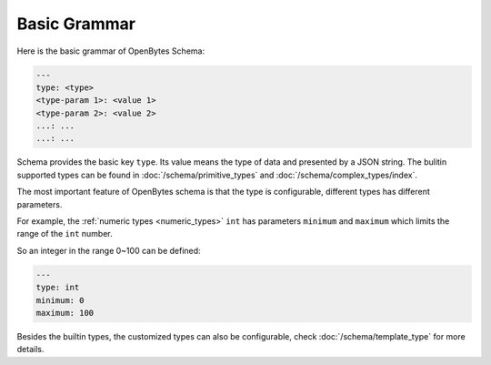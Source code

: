 ###############
 Basic Grammar
###############

Here is the basic grammar of OpenBytes Schema:

.. code:: yaml

   ---
   type: <type>
   <type-param 1>: <value 1>
   <type-param 2>: <value 2>
   ...: ...
   ...: ...

Schema provides the basic key ``type``. Its value means the type of data and presented by a JSON
string. The bulitin supported types can be found in :doc:`/schema/primitive_types` and
:doc:`/schema/complex_types/index`.

The most important feature of OpenBytes schema is that the type is configurable, different types has
different parameters.

For example, the :ref:`numeric types <numeric_types>` ``int`` has parameters ``minimum`` and
``maximum`` which limits the range of the ``int`` number.

So an integer in the range 0~100 can be defined:

.. code:: yaml

   ---
   type: int
   minimum: 0
   maximum: 100

Besides the builtin types, the customized types can also be configurable, check
:doc:`/schema/template_type` for more details.
